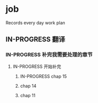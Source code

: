 * job

  Records every day work plan

** IN-PROGRESS 翻译

*** IN-PROGRESS 补完我需要处理的章节

**** IN-PROGRESS 开始补完

***** IN-PROGRESS chap 15

***** chap 14

***** chap 11

